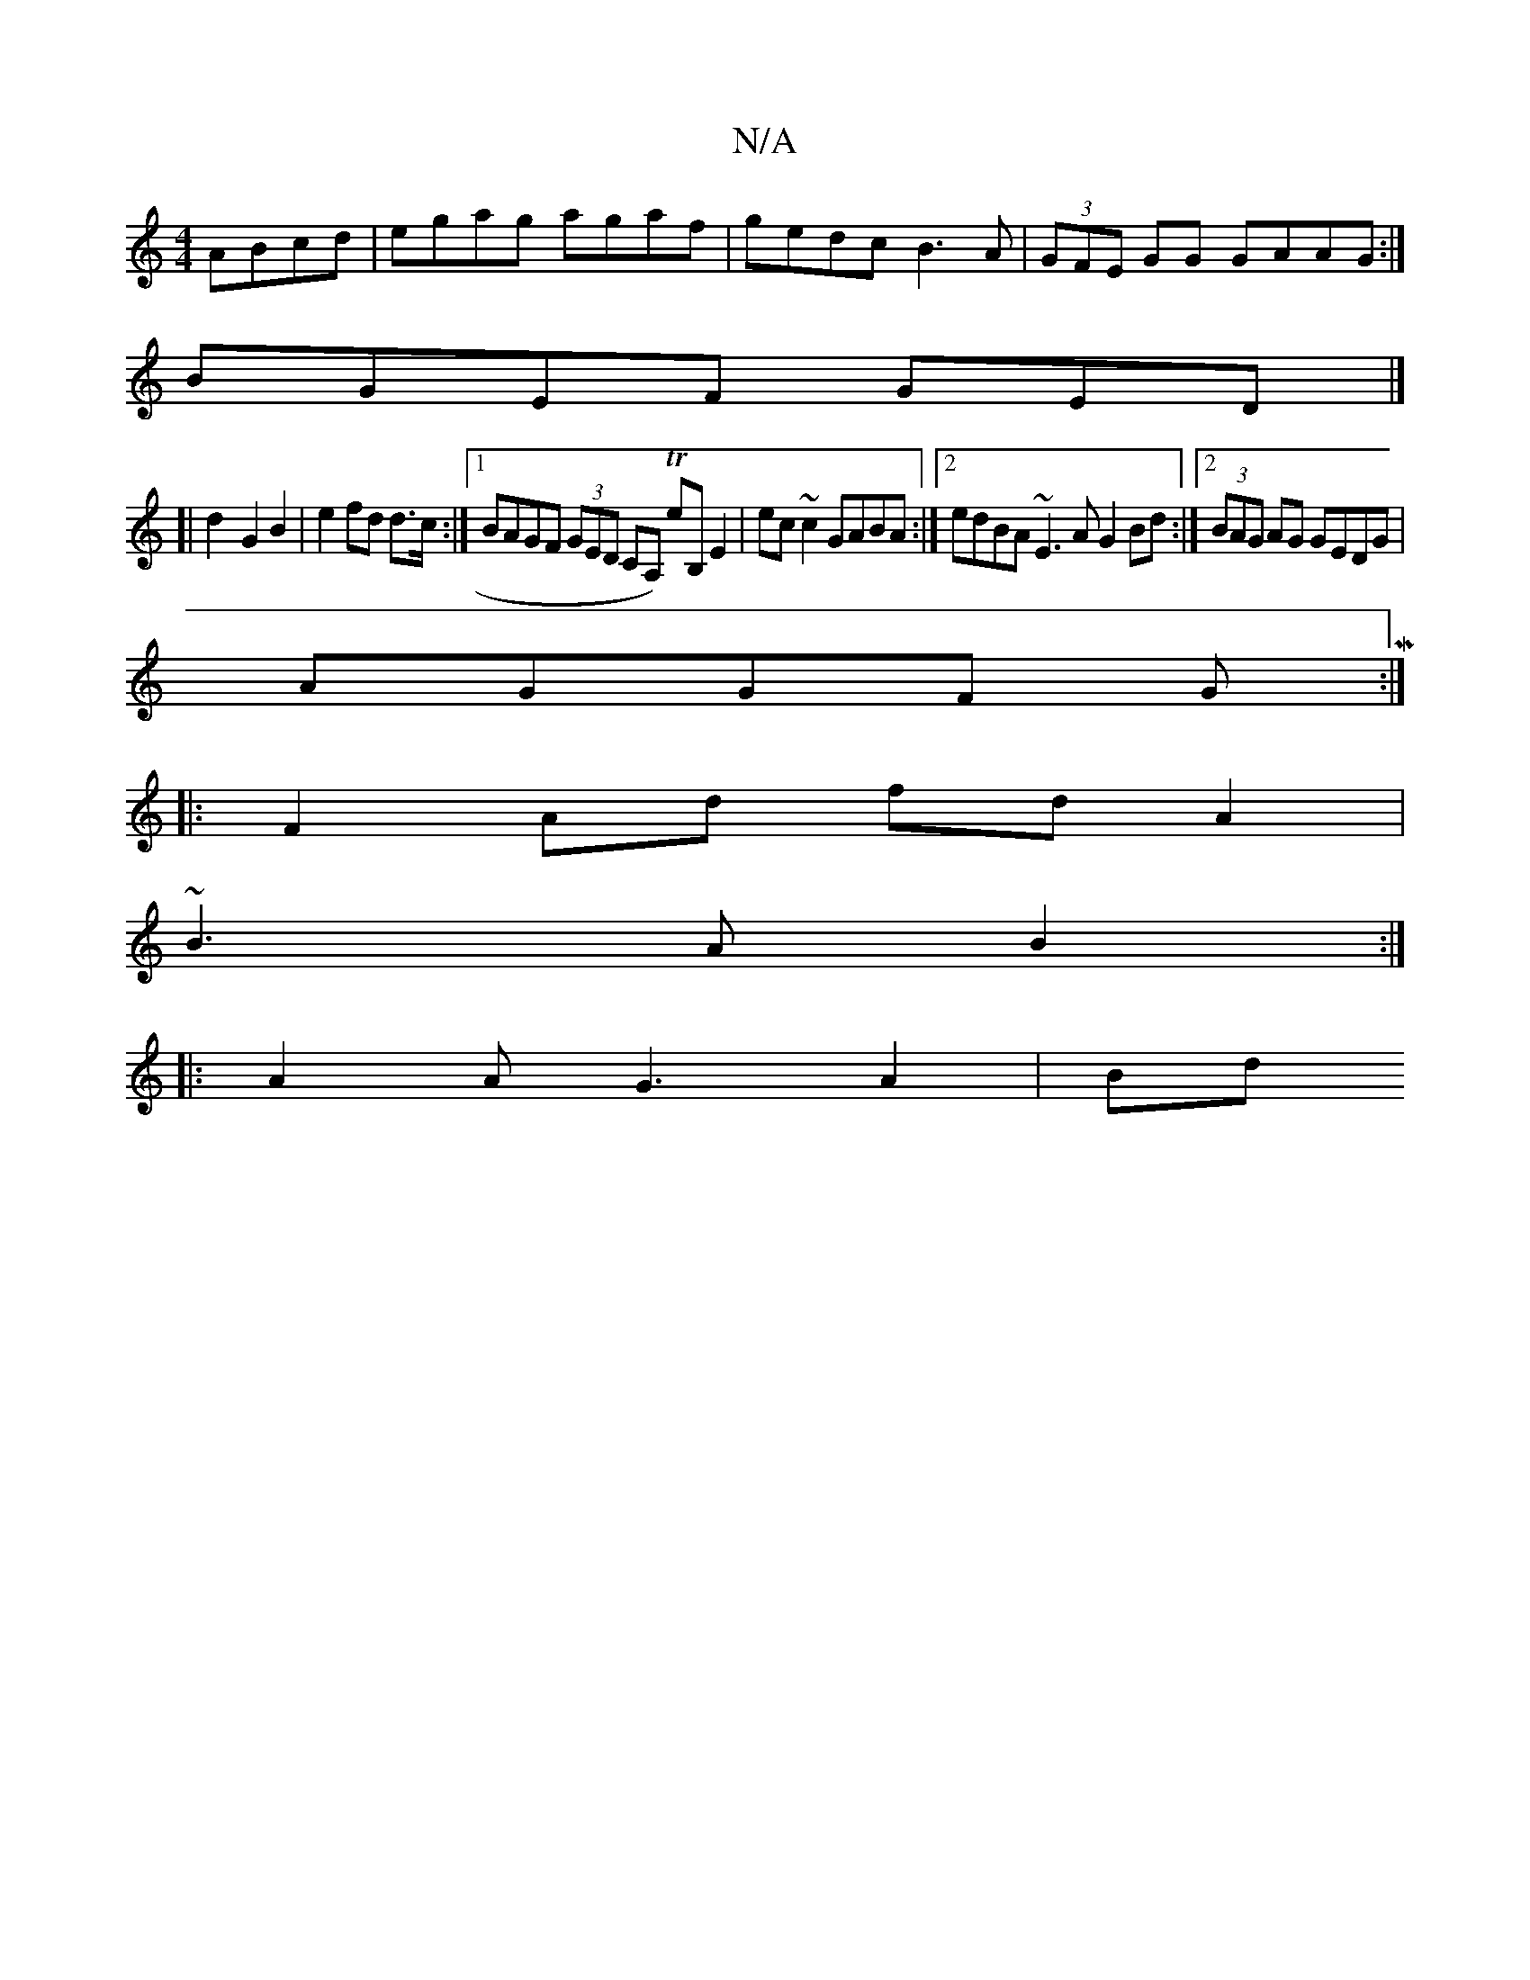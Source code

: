 X:1
T:N/A
M:4/4
R:N/A
K:Cmajor
ABcd|egag agaf|gedc B3A|(3GFE GG GAAG:|
BGEF GED|]
[| d2-G2 B2|e2 fd d>c:|1 BAGF (3GED CA,) T eB,e,2|ec~c2 GABA :|2 edBA ~E3A G2Bd:|2 (3BAG AG GEDG|
AGGF GM:|
|: F2 Ad fd A2|
~B3A B2:|
|: A2 AG3 A2|Bd